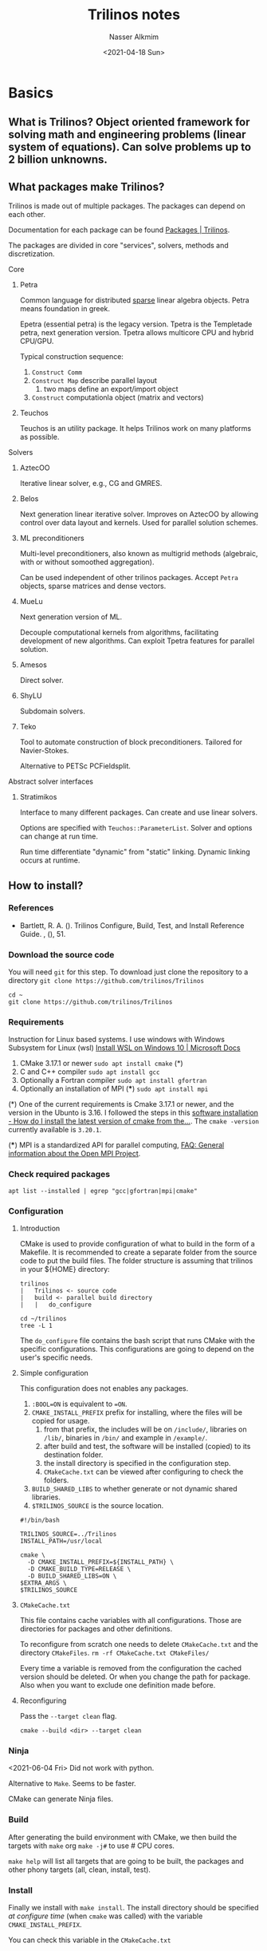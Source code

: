 #+title: Trilinos notes
#+date: <2021-04-18 Sun>
#+author: Nasser Alkmim
#+email: nasser.alkmim@gmail.com
#+tags[]: tools trilinos 
#+toc: t
#+draft: t
* Basics
** What is Trilinos? Object oriented framework for solving math and engineering problems (linear system of equations). Can solve problems up to 2 billion unknowns.
** What packages make Trilinos?
Trilinos is made out of multiple packages.
The packages can depend on each other.

Documentation for each package can be found [[https://trilinos.github.io/packages.html][Packages | Trilinos]].

The packages are divided in core "services", solvers, methods and discretization.
**** Core
****** Petra

Common language for distributed _sparse_ linear algebra objects.
Petra means foundation in greek.

Epetra (essential petra) is the legacy version.
Tpetra is the Templetade petra, next generation version.
Tpetra allows multicore CPU and hybrid CPU/GPU.

Typical construction sequence:

1. =Construct Comm=
2. =Construct Map= describe parallel layout
   1. two maps define an export/import object
3. =Construct= computationla object (matrix and vectors)
****** Teuchos

Teuchos is an utility package.
It helps Trilinos work on many platforms as possible.
**** Solvers
****** AztecOO
Iterative linear solver, e.g., CG and GMRES.
****** Belos
Next generation linear iterative solver.
Improves on AztecOO by allowing control over data layout and kernels.
Used for parallel solution schemes.
****** ML preconditioners

Multi-level preconditioners, also known as multigrid methods (algebraic, with or without somoothed aggregation).

Can be used independent of other trilinos packages.
Accept =Petra= objects, sparse matrices and dense vectors.
****** MueLu

Next generation version of ML.

Decouple computational kernels from algorithms, facilitating development of new algorithms.
Can exploit Tpetra features for parallel solution.
****** Amesos

Direct solver.
****** ShyLU

Subdomain solvers.
****** Teko
# Bui 2021 cites Teko

Tool to automate construction of block preconditioners.
Tailored for Navier-Stokes.

Alternative to PETSc PCFieldsplit.

**** Abstract solver interfaces
****** Stratimikos

Interface to many different packages.
Can create and use linear solvers.

Options are specified with =Teuchos::ParameterList=.
Solver and options can change at run time.

Run time differentiate "dynamic" from "static" linking.
Dynamic linking occurs at runtime.
** How to install?
*** References
- Bartlett, R. A. (). Trilinos Configure, Build, Test, and Install
  Reference Guide. , (), 51.

*** Download the source code

You will need =git= for this step.
To download just clone the repository to a directory =git clone https://github.com/trilinos/Trilinos=

#+begin_src shell
cd ~
git clone https://github.com/trilinos/Trilinos
#+end_src

*** Requirements
Instruction for Linux based systems.
I use windows with Windows Subsystem for Linux (wsl) [[https://docs.microsoft.com/en-us/windows/wsl/install-win10][Install WSL on Windows 10 | Microsoft Docs]]

1. CMake 3.17.1 or newer =sudo apt install cmake= (*)
2. C and C++ compiler =sudo apt install gcc=
3. Optionally a Fortran compiler =sudo apt install gfortran=
4. Optionally an installation of MPI (***) =sudo apt install mpi=

(*) One of the current requirements is Cmake 3.17.1 or newer, and the version in the Ubunto is 3.16.
I followed the steps in this [[https://askubuntu.com/questions/355565/how-do-i-install-the-latest-version-of-cmake-from-the-command-line][software installation - How do I install the latest version of cmake from the...]].
The =cmake -version= currently available is =3.20.1=.


(***) MPI is a standardized API for parallel computing, [[https://www.open-mpi.org/faq/?category=general#what-is-mpi][FAQ: General information about the Open MPI Project]].

*** Check required packages

#+begin_src shell
apt list --installed | egrep "gcc|gfortran|mpi|cmake"
#+end_src

#+RESULTS:
#+begin_example
cmake-data/focal,now 3.16.3-1ubuntu1 all [installed,automatic]
cmake/focal,now 3.16.3-1ubuntu1 amd64 [installed]
gcc-10-base/focal,now 10.3.0-1ubuntu1~20.04~2 amd64 [installed,automatic]
gcc-10/focal,now 10.3.0-1ubuntu1~20.04~2 amd64 [installed]
gcc-9-base/focal,now 9.3.0-25ubuntu1~20.04 amd64 [installed,automatic]
gcc-9/focal,now 9.3.0-25ubuntu1~20.04 amd64 [installed,automatic]
gcc/focal,now 4:9.3.0-1ubuntu2 amd64 [installed]
gfortran-9/focal,now 9.3.0-25ubuntu1~20.04 amd64 [installed,automatic]
gfortran/focal,now 4:9.3.0-1ubuntu2 amd64 [installed,automatic]
lib32gcc-s1/focal,now 10.3.0-1ubuntu1~20.04~2 amd64 [installed,automatic]
libgcc-10-dev/focal,now 10.3.0-1ubuntu1~20.04~2 amd64 [installed,automatic]
libgcc-9-dev/focal,now 9.3.0-25ubuntu1~20.04 amd64 [installed,automatic]
libgcc-s1/focal,now 10.3.0-1ubuntu1~20.04~2 amd64 [installed,automatic]
libgccjit-9-dev/focal,now 9.3.0-25ubuntu1~20.04 amd64 [installed]
libgccjit0/focal,now 10.3.0-1ubuntu1~20.04~2 amd64 [installed,automatic]
libgfortran-9-dev/focal,now 9.3.0-25ubuntu1~20.04 amd64 [installed,automatic]
libgfortran5/focal,now 10.3.0-1ubuntu1~20.04~2 amd64 [installed,automatic]
libmpich-dev/focal,now 3.3.2-2build1 amd64 [installed,automatic]
libmpich12/focal,now 3.3.2-2build1 amd64 [installed,automatic]
libparams-validationcompiler-perl/focal,now 0.30-1 all [installed,automatic]
mpich/focal,now 3.3.2-2build1 amd64 [installed]
node-pumpify/focal,now 2.0.1-1 all [installed,automatic]
#+end_example

*** Configuration
**** Introduction

CMake is used to provide configuration of what to build in the form of a Makefile.
It is recommended to create a separate folder from the source code to put the build files.
The folder structure is assuming that trilinos in your ${HOME} directory:

#+begin_example
trilinos
|   Trilinos <- source code
|   build <- parallel build directory
|   |   do_configure
#+end_example

#+begin_src shell
cd ~/trilinos
tree -L 1
#+end_src

#+RESULTS:

The =do_configure= file contains the bash script that runs CMake with the specific configurations.
This configurations are going to depend on the user's specific needs.


**** Simple configuration
This configuration does not enables any packages.

1. =:BOOL=ON= is equivalent to ==ON=.
2. =CMAKE_INSTALL_PREFIX= prefix for installing, where the files will be copied for usage.
   1. from that prefix, the includes will be on =/include/=, libraries on =/lib/=, binaries in =/bin/= and example in =/example/=.
   2. after build and test, the software will be installed (copied) to its destination folder.
   3. the install directory is specified in the configuration step.
   4. =CMakeCache.txt= can be viewed after configuring to check the folders.
3. =BUILD_SHARED_LIBS= to whether generate or not dynamic shared libraries.
4. =$TRILINOS_SOURCE= is the source location.
   
#+begin_src example
#!/bin/bash

TRILINOS_SOURCE=../Trilinos
INSTALL_PATH=/usr/local

cmake \
  -D CMAKE_INSTALL_PREFIX=${INSTALL_PATH} \
  -D CMAKE_BUILD_TYPE=RELEASE \
  -D BUILD_SHARED_LIBS=ON \
$EXTRA_ARGS \
$TRILINOS_SOURCE
#+end_src

#+RESULTS:

**** =CMakeCache.txt=
This file contains cache variables with all configurations.
Those are directories for packages and other definitions.

To reconfigure from scratch one needs to delete =CMakeCache.txt= and the directory =CMakeFiles=.
=rm -rf CMakeCache.txt CMakeFiles/=

Every time a variable is removed from the configuration the cached version should be deleted.
Or when you change the path for package.
Also when you want to exclude one definition made before.

**** Reconfiguring

Pass the =--target clean= flag.

=cmake --build <dir> --target clean=

*** Ninja

<2021-06-04 Fri> Did not work with python.

Alternative to =Make=.
Seems to be faster.

CMake can generate Ninja files.


*** Build

After generating the build environment with CMake, we then build the targets with =make= org =make -j#= to use # CPU cores.

=make help= will list all targets that are going to be built, the packages and other phony targets (all, clean, install, test).

*** Install

Finally we install with =make install=.
The install directory should be specified /at configure time/ (when =cmake= was called) with the variable =CMAKE_INSTALL_PREFIX=.

You can check this variable in the =CMakeCache.txt=

*** Test

Run =ctest= to check, if tests were enable to build.

** Information about Trilinos

Good source is the library of pdfs in [[https://github.com/trilinos/trilinos.github.io/tree/master/pdfs][trilinos.github.io/pdfs at master · trilinos/trilinos.github.io · GitHub]].

* PyTrilinos
** What is Pytrilinos?
Python wrapper for trilinos packages.
It is a trilinos package, meaning that is distributed and built with trilinos.
It is also a python library, meaning that it can be imported in python with =from PyTrilinos import <package>=.
** Why using python with Trilinos?
Good to get familiarized with Trilinos multiple packages and tools.
Also good for rapid prototyping algorithms?
** Trilinos packages available in the python interface
Teuchos, Epetra, Triutils, EpetraExt, AztecOO, Galeri, Amesos, Ifpack, Komplex, Anasazi, ML and NOX.

** Extra dependencies

I got errors saying that some dependences were missing.

1. BLAS and LAPACK =sudo apt install libblas-dev liblapack-dev= (**)
2. netcdf =sudo apt install libnetcdf-dev=
3. for pytrilinos had to install SWIG =sudo apt install swig= (*)
4. also had to install Boost =sudo apt install libboost-dev=
5. Ninja build tool (instead of make) =sudo apt install ninja-build=

(*) SWIG is a simplified wrapper and interface generator that connects C++ with python (and other languages).

(**) BLAS and LAPACK are linear algebra software.

Check requirements
#+begin_src shell
apt list --installed | egrep "blas|lapack|swig|boost|netcdf|ninja"
#+end_src

#+RESULTS:
#+begin_example
libblas-dev/focal,now 3.9.0-1build1 amd64 [installed]
libblas3/focal,now 3.9.0-1build1 amd64 [installed,automatic]
libboost-dev/focal,now 1.71.0.0ubuntu2 amd64 [installed]
libboost1.71-dev/focal,now 1.71.0-6ubuntu6 amd64 [installed,automatic]
liblapack-dev/focal,now 3.9.0-1build1 amd64 [installed]
liblapack3/focal,now 3.9.0-1build1 amd64 [installed,automatic]
libnetcdf-dev/focal,now 1:4.7.3-1 amd64 [installed]
libnetcdf15/focal,now 1:4.7.3-1 amd64 [installed,automatic]
ninja-build/focal,now 1.10.0-1build1 amd64 [installed]
swig4.0/focal,now 4.0.1-5build1 amd64 [installed,automatic]
swig/focal,now 4.0.1-5build1 all [installed]
#+end_example

** Configuring

This configuration enables Pytrilinos.

By default, this configuration enables all the required Trilinos packages which have a python interface.
This includes AztecOO and ML.
To avoid building all packages turn off =Trilinos_ENABLE_ALL_PACKAGES= and enable specific ones with =Trilinos_ENABLE_<package>=.

The build time is considerable, and can be reduced with no tests or examples are build.
The variables =Trilinos_ENABLE_TESTS= and =Trilinos_ENABLE_EXAMPLES= can be turned off to reduce build time.

*** Python executable

Need to specify the executable CMake was finding the miniconda3 python instead of the standard.
=-D PYTHON_EXECUTABLE:FILEPATH=...=

*** Python install path

To direct the PyTrilinos files into a folder where python can find.

#+begin_src shell
python -m site
#+end_src

#+RESULTS:
#+begin_example
sys.path = [
    '/mnt/c/Users/c8441205/OneDrive/nasser-website/content/notes/trilinos-notes',
    '/usr/lib/python38.zip',
    '/usr/lib/python3.8',
    '/usr/lib/python3.8/lib-dynload',
    '/home/nasser/.local/lib/python3.8/site-packages',
    '/usr/local/lib/python3.8/dist-packages',
    '/usr/lib/python3/dist-packages',
]
USER_BASE: '/home/nasser/.local' (exists)
USER_SITE: '/home/nasser/.local/lib/python3.8/site-packages' (exists)
ENABLE_USER_SITE: True
#+end_example

I'm using =-D PyTrilinos_INSTALL_PREFIX=/home/nasser/.local=.


*** CMake configuration script
CMake script file:

#+begin_src bash
#!/bin/bash

TRILINOS_SOURCE=../Trilinos
INSTALL_PATH=/usr/local

cmake \
  -D CMAKE_INSTALL_PREFIX=${INSTALL_PATH} \
  -D CMAKE_BUILD_TYPE=RELEASE \
  -D BUILD_SHARED_LIBS=ON \
  -D Trilinos_ENABLE_TESTS=OFF \
  -D Trilinos_ENABLE_ALL_PACKAGES=OFF\
  -D Trilinos_ENABLE_PyTrilinos=ON \
  -D PYTHON_EXECUTABLE=/usr/local/bin/python \
  -D PyTrilinos_INSTALL_PREFIX=${HOME}/.local/lib/python3.8/site-packages \
  -G Ninja \
$EXTRA_ARGS \
$TRILINOS_SOURCE
#+end_src

*** CMake output log

#+begin_src shell
cd ~/trilinos/build/CMakeFiles
cat CMakeError.log
#+end_src

** Build

Call =make -j12=.
About 10min on 12 processors.

#+begin_src shell
neofetch
#+end_src

#+RESULTS:
#+begin_example
[?25l[?7l[0m[31m[1m            .-/+oossssoo+/-.
        `:+ssssssssssssssssss+:`
      -+ssssssssssssssssssyyssss+-
    .ossssssssssssssssss[37m[0m[1mdMMMNy[0m[31m[1msssso.
   /sssssssssss[37m[0m[1mhdmmNNmmyNMMMMh[0m[31m[1mssssss/
  +sssssssss[37m[0m[1mhm[0m[31m[1myd[37m[0m[1mMMMMMMMNddddy[0m[31m[1mssssssss+
 /ssssssss[37m[0m[1mhNMMM[0m[31m[1myh[37m[0m[1mhyyyyhmNMMMNh[0m[31m[1mssssssss/
.ssssssss[37m[0m[1mdMMMNh[0m[31m[1mssssssssss[37m[0m[1mhNMMMd[0m[31m[1mssssssss.
+ssss[37m[0m[1mhhhyNMMNy[0m[31m[1mssssssssssss[37m[0m[1myNMMMy[0m[31m[1msssssss+
oss[37m[0m[1myNMMMNyMMh[0m[31m[1mssssssssssssss[37m[0m[1mhmmmh[0m[31m[1mssssssso
oss[37m[0m[1myNMMMNyMMh[0m[31m[1msssssssssssssshmmmh[0m[31m[1mssssssso
+ssss[37m[0m[1mhhhyNMMNy[0m[31m[1mssssssssssss[37m[0m[1myNMMMy[0m[31m[1msssssss+
.ssssssss[37m[0m[1mdMMMNh[0m[31m[1mssssssssss[37m[0m[1mhNMMMd[0m[31m[1mssssssss.
 /ssssssss[37m[0m[1mhNMMM[0m[31m[1myh[37m[0m[1mhyyyyhdNMMMNh[0m[31m[1mssssssss/
  +sssssssss[37m[0m[1mdm[0m[31m[1myd[37m[0m[1mMMMMMMMMddddy[0m[31m[1mssssssss+
   /sssssssssss[37m[0m[1mhdmNNNNmyNMMMMh[0m[31m[1mssssss/
    .ossssssssssssssssss[37m[0m[1mdMMMNy[0m[31m[1msssso.
      -+sssssssssssssssss[37m[0m[1myyy[0m[31m[1mssss+-
        `:+ssssssssssssssssss+:`
            .-/+oossssoo+/-.[0m
[20A[9999999D[43C[0m[1m[31m[1mnasser[0m@[31m[1mlt135-c842[0m 
[43C[0m-----------------[0m 
[43C[0m[31m[1mOS[0m[0m:[0m Ubuntu 20.04.2 LTS on Windows 10 x86_64[0m 
[43C[0m[31m[1mKernel[0m[0m:[0m 5.4.72-microsoft-standard-WSL2[0m 
[43C[0m[31m[1mUptime[0m[0m:[0m 2 days, 41 mins[0m 
[43C[0m[31m[1mPackages[0m[0m:[0m 1698 (dpkg)[0m 
[43C[0m[31m[1mShell[0m[0m:[0m bash 5.0.17[0m 
[43C[0m[31m[1mResolution[0m[0m:[0m 4096x1440[0m 
[43C[0m[31m[1mTheme[0m[0m:[0m Adwaita [GTK3][0m 
[43C[0m[31m[1mIcons[0m[0m:[0m Adwaita [GTK3][0m 
[43C[0m[31m[1mTerminal[0m[0m:[0m emacs[0m 
[43C[0m[31m[1mCPU[0m[0m:[0m AMD Ryzen 5 PRO 4650U with Radeon Graphics (12) @ 2.095GHz[0m 
[43C[0m[31m[1mMemory[0m[0m:[0m 335MiB / 11978MiB[0m 

[43C[30m[40m   [31m[41m   [32m[42m   [33m[43m   [34m[44m   [35m[45m   [36m[46m   [37m[47m   [m
[43C[38;5;8m[48;5;8m   [38;5;9m[48;5;9m   [38;5;10m[48;5;10m   [38;5;11m[48;5;11m   [38;5;12m[48;5;12m   [38;5;13m[48;5;13m   [38;5;14m[48;5;14m   [38;5;15m[48;5;15m   [m





[?25h[?7h
#+end_example

** Trilinos packages installed

After building the project.
The following packages are available in the build folder.

#+begin_src shell
cd ~/trilinos/build/packages
ls
#+end_src

#+RESULTS:
#+begin_example
PyTrilinos
amesos
amesos2
anasazi
aztecoo
belos
common
domi
epetra
epetraext
galeri
ifpack
ifpack2
isorropia
kokkos
kokkos-kernels
komplex
ml
nox
pamgen
pliris
rtop
seacas
shards
shylu
stk
stratimikos
teko
teuchos
thyra
tpetra
triutils
xpetra
zoltan
zoltan2
#+end_example

** Installing
=sudo make install= to install (copying to the right location).

After configuration, build and installing you should have a bin, include and lib folder in the specified installation folder.

#+begin_src shell
cd /usr/local/lib
ls | egrep "azt"
#+end_src

#+RESULTS:
: libaztecoo.so
: libaztecoo.so.13
: libaztecoo.so.13.1
: libstratimikosaztecoo.so
: libstratimikosaztecoo.so.13
: libstratimikosaztecoo.so.13.1

In the lib folder there is a python folder with the python library files.

** Testing
We need to tell python where the package is located.
This could be done with the CMake variable during build =PyTrilinos_INSTALL_PREFIX= and pointing it to local site-packages.
If this variable is not specified the python installation is the same as others Trilinos packages.

#+begin_src python :session testing-trilinos
from PyTrilinos import Epetra
#+end_src

#+RESULTS:


* Definitions
** Framework, toolkit and ecosystem
Frameworks are APIs (application programming interface), generally
with a big scope. Toolkits are "plug-and-play" libraries, small scope
and easy to insert on other applications. Ecosystem is everything.
** Modern scientific design approach

_Compose application within an ecosystem._


Instead of developing an application.
Applications with its own framework uses some libraries and usually have no intended reuse.
** Interoperability versus dependence

Trilinos packages have no explicit dependence on each other, but they often have to interact. 
Trilinos =cmake= system allows Trilinos packages to interact with each other and at same time keep their independence.
* References

1. [[https://github.com/trilinos/trilinos.github.io/tree/master/pdfs][trilinos.github.io/pdfs at master · trilinos/trilinos.github.io · GitHub]]
   
